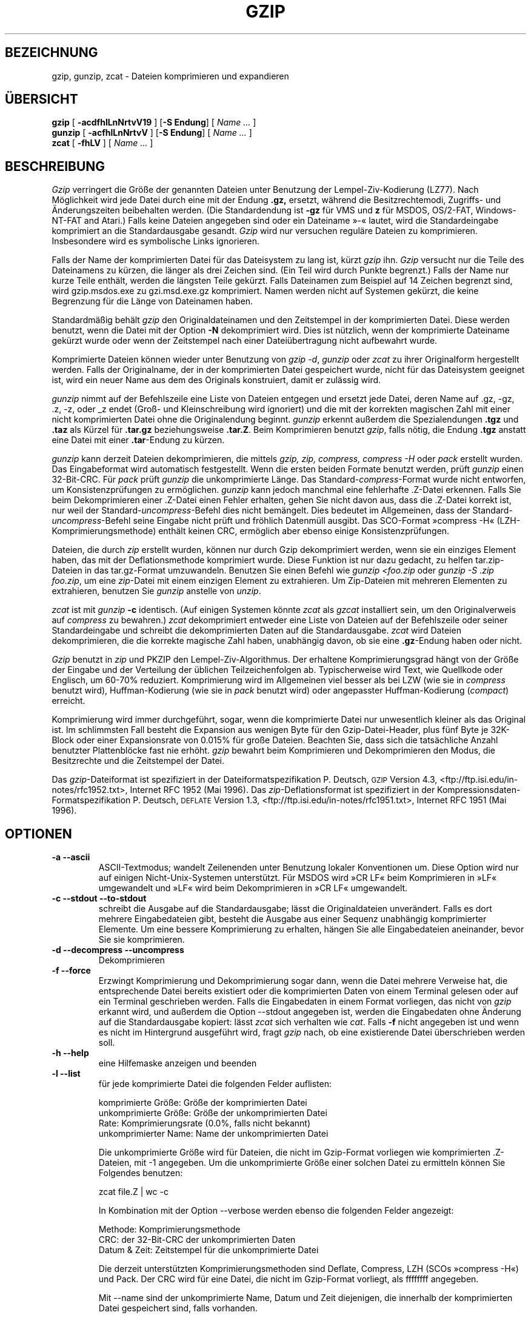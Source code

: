 .\"*******************************************************************
.\"
.\" This file was generated with po4a. Translate the source file.
.\"
.\"*******************************************************************
.TH GZIP 1 lokal  
.SH BEZEICHNUNG
gzip, gunzip, zcat \- Dateien komprimieren und expandieren
.SH ÜBERSICHT
.ll +8
\fBgzip\fP [\fB \-acdfhlLnNrtvV19 \fP] [\fB\-S\ Endung\fP] [ \fIName \&…\fP ]
.ll -8
.br
\fBgunzip\fP [\fB \-acfhlLnNrtvV \fP] [\fB\-S\ Endung\fP] [ \fIName \&…\fP ]
.br
\fBzcat\fP [\fB \-fhLV \fP] [ \fIName \&…\fP ]
.SH BESCHREIBUNG
\fIGzip\fP verringert die Größe der genannten Dateien unter Benutzung der
Lempel\-Ziv\-Kodierung (LZ77). Nach Möglichkeit wird jede Datei durch eine mit
der Endung \fB\&.gz,\fP ersetzt, während die Besitzrechtemodi, Zugriffs\- und
Änderungszeiten beibehalten werden. (Die Standardendung ist \fB\-gz\fP für VMS
und  \fBz\fP für MSDOS, OS/2\-FAT, Windows\-NT\-FAT and Atari.) Falls keine
Dateien angegeben sind oder ein Dateiname »\-« lautet, wird die
Standardeingabe komprimiert an die Standardausgabe gesandt. \fIGzip\fP wird nur
versuchen reguläre Dateien zu komprimieren. Insbesondere wird es symbolische
Links ignorieren.
.PP
Falls der Name der komprimierten Datei für das Dateisystem zu lang ist,
kürzt \fIgzip\fP ihn. \fIGzip\fP versucht nur die Teile des Dateinamens zu kürzen,
die länger als drei Zeichen sind. (Ein Teil wird durch Punkte begrenzt.)
Falls der Name nur kurze Teile enthält, werden die längsten Teile
gekürzt. Falls Dateinamen zum Beispiel auf 14 Zeichen begrenzt sind, wird
gzip.msdos.exe zu gzi.msd.exe.gz komprimiert. Namen werden nicht auf
Systemen gekürzt, die keine Begrenzung für die Länge von Dateinamen haben.
.PP
Standardmäßig behält \fIgzip\fP den Originaldateinamen und den Zeitstempel in
der komprimierten Datei. Diese werden benutzt, wenn die Datei mit der Option
\fB\-N\fP dekomprimiert wird. Dies ist nützlich, wenn der komprimierte Dateiname
gekürzt wurde oder wenn der Zeitstempel nach einer Dateiübertragung nicht
aufbewahrt wurde.
.PP
Komprimierte Dateien können wieder unter Benutzung von \fIgzip \-d\fP, \fIgunzip\fP
oder \fIzcat\fP zu ihrer Originalform hergestellt werden. Falls der
Originalname, der in der komprimierten Datei gespeichert wurde, nicht für
das Dateisystem geeignet ist, wird ein neuer Name aus dem des Originals
konstruiert, damit er zulässig wird.
.PP
\fIgunzip\fP nimmt auf der Befehlszeile eine Liste von Dateien entgegen und
ersetzt jede Datei, deren Name auf .gz, \-gz, .z, \-z, oder _z endet (Groß\-
und Kleinschreibung wird ignoriert) und die mit der korrekten magischen Zahl
mit einer nicht komprimierten Datei ohne die Originalendung
beginnt. \fIgunzip\fP erkennt außerdem die Spezialendungen \fB\&.tgz\fP und
\fB\&.taz\fP als Kürzel für \fB\&.tar.gz\fP beziehungsweise \fB\&.tar.Z\fP. Beim
Komprimieren benutzt \fIgzip\fP, falls nötig, die Endung \fB\&.tgz\fP anstatt eine
Datei mit einer \fB\&.tar\fP\-Endung zu kürzen.
.PP
\fIgunzip\fP kann derzeit Dateien dekomprimieren, die mittels \fIgzip, zip,
compress, compress \-H\fP oder \fIpack\fP erstellt wurden. Das Eingabeformat wird
automatisch festgestellt. Wenn die ersten beiden Formate benutzt werden,
prüft \fIgunzip\fP einen 32\-Bit\-CRC. Für \fIpack\fP prüft \fIgunzip\fP die
unkomprimierte Länge. Das Standard\-\fIcompress\fP\-Format wurde nicht entworfen,
um Konsistenzprüfungen zu ermöglichen. \fIgunzip\fP kann jedoch manchmal eine
fehlerhafte .Z\-Datei erkennen. Falls Sie beim Dekomprimieren einer .Z\-Datei
einen Fehler erhalten, gehen Sie nicht davon aus, dass die .Z\-Datei korrekt
ist, nur weil der Standard\-\fIuncompress\fP\-Befehl dies nicht bemängelt. Dies
bedeutet im Allgemeinen, dass der Standard\-\fIuncompress\fP\-Befehl seine
Eingabe nicht prüft und fröhlich Datenmüll ausgibt. Das SCO\-Format »compress
\-H« (LZH\-Komprimierungsmethode) enthält keinen CRC, ermöglich aber ebenso
einige Konsistenzprüfungen.
.PP
Dateien, die durch \fIzip\fP erstellt wurden, können nur durch Gzip
dekomprimiert werden, wenn sie ein einziges Element haben, das mit der
Deflationsmethode komprimiert wurde. Diese Funktion ist nur dazu gedacht, zu
helfen tar.zip\-Dateien in das tar.gz\-Format umzuwandeln. Benutzen Sie einen
Befehl wie \fIgunzip <foo.zip\fP oder \fIgunzip \-S .zip foo.zip\fP, um eine
\fIzip\fP\-Datei mit einem einzigen Element zu extrahieren. Um Zip\-Dateien mit
mehreren Elementen zu extrahieren, benutzen Sie \fIgunzip\fP anstelle von
\fIunzip\fP.
.PP
\fIzcat\fP ist mit \fIgunzip\fP \fB\-c\fP identisch. (Auf einigen Systemen könnte
\fIzcat\fP als \fIgzcat\fP installiert sein, um den Originalverweis auf
\fIcompress\fP zu bewahren.) \fIzcat\fP dekomprimiert entweder eine Liste von
Dateien auf der Befehlszeile oder seiner Standardeingabe und schreibt die
dekomprimierten Daten auf die Standardausgabe. \fIzcat\fP wird Dateien
dekomprimieren, die die korrekte magische Zahl haben, unabhängig davon, ob
sie eine \fB\&.gz\fP\-Endung haben oder nicht.
.PP
\fIGzip\fP benutzt in \fIzip\fP und PKZIP den Lempel\-Ziv\-Algorithmus. Der
erhaltene Komprimierungsgrad hängt von der Größe der Eingabe und der
Verteilung der üblichen Teilzeichenfolgen ab. Typischerweise wird Text, wie
Quellkode oder Englisch, um 60\-70% reduziert. Komprimierung wird im
Allgemeinen viel besser als bei LZW (wie sie in \fIcompress\fP benutzt wird),
Huffman\-Kodierung (wie sie in \fIpack\fP benutzt wird) oder angepasster
Huffman\-Kodierung (\fIcompact\fP) erreicht.
.PP
Komprimierung wird immer durchgeführt, sogar, wenn die komprimierte Datei
nur unwesentlich kleiner als das Original ist. Im schlimmsten Fall besteht
die Expansion aus wenigen Byte für den Gzip\-Datei\-Header, plus fünf Byte je
32K\-Block oder einer Expansionsrate von 0.015% für große Dateien. Beachten
Sie, dass sich die tatsächliche Anzahl benutzter Plattenblöcke fast nie
erhöht. \fIgzip\fP bewahrt beim Komprimieren und Dekomprimieren den Modus, die
Besitzrechte und die Zeitstempel der Datei.
.PP
Das \fIgzip\fP\-Dateiformat ist spezifiziert in der Dateiformatspezifikation
P. Deutsch, \s-1GZIP\s0 Version 4.3,
<ftp://ftp.isi.edu/in\-notes/rfc1952.txt>, Internet RFC 1952 (Mai
1996). Das \fIzip\fP\-Deflationsformat ist spezifiziert in der
Kompressionsdaten\-Formatspezifikation P. Deutsch, \s-1DEFLATE\s0 Version
1.3, <ftp://ftp.isi.edu/in\-notes/rfc1951.txt>, Internet RFC 1951
(Mai 1996).

.SH OPTIONEN
.TP 
\fB\-a \-\-ascii\fP
ASCII\-Textmodus; wandelt Zeilenenden unter Benutzung lokaler Konventionen
um. Diese Option wird nur auf einigen Nicht\-Unix\-Systemen unterstützt. Für
MSDOS wird »CR LF« beim Komprimieren in »LF« umgewandelt und »LF« wird beim
Dekomprimieren in »CR LF« umgewandelt.
.TP 
\fB\-c \-\-stdout \-\-to\-stdout\fP
schreibt die Ausgabe auf die Standardausgabe; lässt die Originaldateien
unverändert. Falls es dort mehrere Eingabedateien gibt, besteht die Ausgabe
aus einer Sequenz unabhängig komprimierter Elemente. Um eine bessere
Komprimierung zu erhalten, hängen Sie alle Eingabedateien aneinander, bevor
Sie sie komprimieren.
.TP 
\fB\-d \-\-decompress \-\-uncompress\fP
Dekomprimieren
.TP 
\fB\-f \-\-force\fP
Erzwingt Komprimierung und Dekomprimierung sogar dann, wenn die Datei
mehrere Verweise hat, die entsprechende Datei bereits existiert oder die
komprimierten Daten von einem Terminal gelesen oder auf ein Terminal
geschrieben werden. Falls die Eingabedaten in einem Format vorliegen, das
nicht von \fIgzip\fP erkannt wird, und außerdem die Option \-\-stdout angegeben
ist, werden die Eingabedaten ohne Änderung auf die Standardausgabe kopiert:
lässt \fIzcat\fP sich verhalten wie \fIcat\fP. Falls \fB\-f\fP nicht angegeben ist und
wenn es nicht im Hintergrund ausgeführt wird, fragt \fIgzip\fP nach, ob eine
existierende Datei überschrieben werden soll.
.TP 
\fB\-h \-\-help\fP
eine Hilfemaske anzeigen und beenden
.TP 
\fB\-l \-\-list\fP
für jede komprimierte Datei die folgenden Felder auflisten:

    komprimierte Größe: Größe der komprimierten Datei
    unkomprimierte Größe: Größe der unkomprimierten Datei
    Rate: Komprimierungsrate (0.0%, falls nicht bekannt)
    unkomprimierter Name: Name der unkomprimierten Datei

Die unkomprimierte Größe wird für Dateien, die nicht im Gzip\-Format
vorliegen wie komprimierten .Z\-Dateien, mit \-1 angegeben. Um die
unkomprimierte Größe einer solchen Datei zu ermitteln können Sie Folgendes
benutzen:

    zcat file.Z | wc \-c

In Kombination mit der Option \-\-verbose werden ebenso die folgenden Felder
angezeigt:

    Methode: Komprimierungsmethode
    CRC: der 32\-Bit\-CRC der unkomprimierten Daten
    Datum & Zeit: Zeitstempel für die unkomprimierte Datei

Die derzeit unterstützten Komprimierungsmethoden sind Deflate, Compress, LZH
(SCOs »compress \-H«) und Pack. Der CRC wird für eine Datei, die nicht im
Gzip\-Format vorliegt, als ffffffff angegeben.

Mit \-\-name sind der unkomprimierte Name, Datum und Zeit diejenigen, die
innerhalb der komprimierten Datei gespeichert sind, falls vorhanden.

Mit \-\-verbose wird außerdem die Gesamtgröße und Komprimierungsrate für alle
Dateien angezeigt. Mit \-\-quiet werden der Titel und die Summenzeilen nicht
angezeigt.
.TP 
\fB\-L \-\-license\fP
die \fIgzip\fP\-Lizenz anzeigen und beenden
.TP 
\fB\-n \-\-no\-name\fP
den Originaldateinamen und den Zeitstempel nicht standardmäßig beim
Komprimieren speichern; (Der Originalname wird immer gespeichert, wenn der
Name gekürzt werden muss.) beim Dekomprimieren den Originaldateinamen nicht
wiederherstellen, falls vorhanden (nur die \fIgzip\fP\-Endung vom komprimierten
Dateinamen entfernen) und den Originalzeitstempel nicht wiederherstellen,
falls vorhanden (er wird von der komprimierten Datei kopiert). Dies ist die
Vorgabe beim Dekomprimieren.
.TP 
\fB\-N \-\-name\fP
den Originaldateinamen und den Zeitstempel beim Komprimieren immer sichern;
dies ist die Vorgabe; beim Dekomprimieren den Originaldateinamen und den
Zeitstempel wiederherstellen, falls vorhanden. Diese Option ist auf Systemen
nützlich, die eine Begrenzung der Dateilänge haben oder wenn der Zeitstempel
nach einer Dateiübertragung verloren ging.
.TP 
\fB\-q \-\-quiet\fP
alle Warnungen unterdrücken
.TP 
\fB\-r \-\-recursive\fP
rekursiv durch die Verzeichnisstruktur reisen. Falls einige der Dateinamen,
die auf der Befehlszeile angegeben wurden, Verzeichnisse sind, wird \fIgzip\fP
in das Verzeichnis hinabsteigen und alle Dateien komprimieren, die es dort
findet (oder sie im Fall von \fIgunzip\fP dekomprimieren).
.TP 
\fB\-S .suf \-\-suffix .suf\fP
Endung .suf anstelle von .gz verwenden. Jede Endung kann angegeben werden,
aber andere Endungen als .z oder .gz sollten vermieden werden, um Verwirrung
zu vermeiden, wenn Dateien auf andere Systeme übertragen werden. Eine
Null\-Endung erzwingt, dass Gunzip versucht, alle Dateien unabhängig von
ihrer Endung zu dekomprimieren, wie in:

    gunzip \-S "" *       (*.* for MSDOS)

Frühere Versionen von Gzip benutzten die Endung .z. Dies wurde geändert, um
einen Konflikt mit \fIpack\fP(1) zu vermeiden.
.TP 
\fB\-t \-\-test\fP
Test. Die Richtigkeit der komprimierten Datei prüfen
.TP 
\fB\-v \-\-verbose\fP
Detailliert. Den Namen und die prozentuale Verkleinerung für jede
komprimierte und dekomprimierte Datei anzeigen.
.TP 
\fB\-V \-\-version\fP
Version. Die Versionsnummer und Kompilierungsoptinen anzeigen, dann beenden.
.TP 
\fB\-# \-\-fast \-\-best\fP
Die Komprimierungsgeschwindigkeit unter Angabe der Ziffer \fI#\fP regulieren,
wobei \fB\-1\fP oder \fB\-\-fast\fP die schnellste (geringste Komprimierung) und
\fB\-9\fP oder \fB\-\-best\fP die langsamste (beste Komprimierung)
Komprimierungsmethode anzeigen. Die Standardkomprimierungsstufe ist \fB\-6\fP
(tendiert gegen hohe Komprimierung auf Kosten der Geschwindigkeit).
.SH "FORTGESCHRITTENE VERWENDUNG"
Mehrere komprimierte Dateien können aneinandergehängt werden. In diesem Fall
wird \fIgunzip\fP alle Elemente auf einmal extrahieren. Zum Beispiel:

      gzip \-c file1  > foo.gz
      gzip \-c file2 >> foo.gz

dann

      gunzip \-c foo

entspricht

      cat file1 file2

Im Fall, dass ein Element einer .gz\-Datei beschädigt ist, können andere
Elemente immer noch wiederhergestellt werden (falls das beschädigte Element
entfernt wurde). Sie können jedoch eine bessere Komprimierung bekommen, wenn
Sie alle Elemente auf einmal komprimieren.

      cat file1 file2 | gzip > foo.gz

komprimiert besser als

      gzip \-c file1 file2 > foo.gz

Falls Sie zusammengehängte Dateien erneut komprimieren möchten, um eine
bessere Komprimierung zu erhalten, tun Sie Folgendes:

      gzip \-cd old.gz | gzip > new.gz

Falls eine komprimierte Datei aus mehreren Elementen besteht, gilt die
unkomprimierte Größe und der CRC, der durch die Option \-\-list gemeldet wird,
nur für das letzte Element. Falls Sie die unkomprimierte Größe aller
Elemente benötigen, können Sie Folgendes nutzen:

      gzip \-cd file.gz | wc \-c

Falls Sie eine einzelne Archivdatei mit mehreren Elementen so erstellen
möchten, dass Elemente später unabhängig voneinander extrahiert werden
können, benutzen Sie ein Archivierungsprogramm wie Tar oder Zip. GNU\-Tar
unterstützt die Option \-z, um Gzip transparent aufzurufen. Gzip wurde als
eine Ergänzung zu Tar entworfen, nicht als ein Ersatz.
.SH UMGEBUNGSVARIABLEN
Die Umgebungsvariable
\fBGZIP\fP
kann einen Satz Vorgabeoptionen für
\fIgzip\fP enthalten.
Diese Optionen werden zuerst interpretiert und können durch
Befehlszeilenparameter explizit überschrieben werden. Zum Beispiel:
      für sh:    GZIP="\-8v \-\-name"; export GZIP
      für csh:   setenv GZIP "\-8v \-\-name"
      für MSDOS: set GZIP=\-8v \-\-name

Auf Vax/VMS ist der Name der Umgebungsvariablen GZIP_OPT, um einen Konflikt
mit dem Symbolsatz zum Aufruf des Programms zu vermeiden.
.SH "SIEHE AUCH"
compress(1), compact(1), gzexe(1), pack(1), unzip(1), zcmp(1), zforce(1),
zip(1), zmore(1), znew(1)
.PP
Das \fIgzip\fP\-Dateiformat ist spezifiziert in der Dateiformatspezifikation
P. Deutsch, \s-1GZIP\s0 Version 4.3,
<ftp://ftp.isi.edu/in\-notes/rfc1952.txt>, Internet RFC 1952 (Mai
1996). Das \fIzip\fP\-Deflationsformat ist spezifiziert in der
Kompressionsdaten\-Formatspezifikation P. Deutsch, \s-1DEFLATE\s0 Version
1.3, <ftp://ftp.isi.edu/in\-notes/rfc1951.txt>, Internet RFC 1951
(Mai 1996).
.SH DIAGNOSE
Exit\-Status ist normalerweise 0; falls ein Fehler auftritt ist der Status
1. Falls eine Warnung auftritt, ist der Exit\-Status 2.
.TP 
Aufruf: gzip [\-cdfhlLnNrtvV19] [\-S Endung] [Datei …]
Auf der Befehlszeile wurden ungültige Optionen angegeben.
.TP 
\fIDatei\fP\^: nicht im Gzip\-Format
Die Datei, die \fIgunzip\fP angegeben wurde, war nicht komprimiert.
.TP 
\fIDatei\fP\^: beschädigte Eingabe. Benutzen Sie Zcat, um einige Daten wiederherzustellen.
Die komprimierte Datei war beschädigt. Die Daten können bis zum Punkt des
Fehlschlagens wiederhergestellt werden durch Benutzung von

      zcat \fIfile\fP > recover
.TP 
\fIDatei\fP\^: komprimiert mit \fIxx\fP Bits, nur \fIyy\fP\-Bits können gehandhabt werden
\fIDatei\fP wurde (unter Benutzung von LZW) durch ein Programm komprimiert, das
mehr \fIbits\fP bewältigen könnte, als der Dekomprimierungskode auf dieser
Maschine. Komprimieren Sie die Datei erneut mit Gzip, das besser komprimiert
und weniger Speicher belegt.
.TP 
\fIDatei\fP\^: hat bereits eine .gz\-Endung – keine Änderung
Es wird angenommen, dass die Datei bereits komprimiert ist. Benennen Sie die
Datei um und versuchen Sie es erneut.
.TP 
\fIDatei\fP existiert bereits; möchten Sie sie überschreiben (j oder n)?
Antworten Sie mit »j«, falls Sie die Ausgabedatei ersetzen möchten; »n«,
falls nicht.
.TP 
gunzip: beschädigte Eingabe
Es wurde ein SIGSEGV\-Verstoß entdeckt, was normalerweise bedeutet, dass die
Eingabedatei beschädigt wurde.
.TP 
\fIxx.x%\fP Prozent der Eingabe durch Komprimierung eingespart
(Nur für \fB\-v\fP und \fB\-l\fP von Bedeutung)
.TP 
– keine reguläre Datei oder Verzeichnis: ignoriert
Wenn die Eingabedatei keine reguläre Datei oder Verzeichnis ist (z.B. ein
symbolischer Link, Socket, FIFO, Gerätedatei), bleibt sie unverändert.
.TP 
– hat \fIxx\fP andere Verweise: unverändert
Die Eingabedatei hat harte Links; sie bleibt unverändert. Weitere
Informationen finden Sie unter \fIln\fP(1). Benutzen Sie den Schalter \fB\-f\fP, um
Komprimierung mehrfach verknüpfter Dateien zu erzwingen.
.SH WARNUNGEN
Wenn komprimierte Daten auf ein Band geschrieben werden, ist es generell
nötig, die Ausgabe mit Nullen bis zur Blockgrenze aufzufüllen. Wenn die
Daten gelesen werden und der ganze Block zum Dekomprimieren an
\fIgunzip\fP
geleitet worden ist, stellt
\fIgunzip\fP
fest, dass es dort zusätzlich anhängenden Müll nach dem komprimierten Daten
gibt und gibt standardmäßig eine Warnung aus. Sie können die Option \-\-quit verwenden, um die Warnung zu unterdrücken. Diese Option kann in der
Umgebungsvariable
\fBGZIP\fP
gesetzt werden, wie in:
  für sh:  GZIP="\-q"  tar \-xfz \-\-block\-compress /dev/rst0
  für csh: (setenv GZIP \-q; tar \-xfz \-\-block\-compr /dev/rst0

Im vorhergehenden Beispiel wurde Gzip explizit durch die Option \-z von
GNU\-Tar aufgerufen. Stellen Sie sicher, dass für das Lesen und Schreiben
komprimierter Daten auf Bänder die gleiche Blockgröße (Option \-b von Tar)
verwandt wird. (Dieses Beispiel geht davon aus, dass Sie die GNU\-Version von
Tar verwenden.)
.SH FEHLER
Das Gzip\-Format stellt die Eingabegröße Modulo 2^32 dar, daher meldet die
Option \-\-list nicht korrekt dekomprimierte Größen und Komprimierungsraten
für unkomprimierte Dateien von vier GB und größer. Um dieses Problem zu
umgehen, können sie den folgenden Befehl benutzen, um die wahre Größe einer
nicht komprimierten großen Datei aufzuspüren:

      zcat file.gz | wc \-c

Die Option \-\-list meldet Größen als \-1 und CRC als ffffffff, falls die
komprimierte Datei sich auf einem nicht durchsuchbaren Medium befinden.

In einigen seltenen Fällen ergab die Option \-\-best schlechtere Komprimierung
als die Standardkomprimierungsstufe (\-6). Auf einigen hoch redundanten
Dateien komprimiert \fIcompress\fP besser als \fIgzip\fP.
.SH COPYRIGHT\-HINWEIS
Copyright \(co 1998, 1999, 2001, 2002 Free Software Foundation, Inc.
.br
Copyright \(co 1992, 1993 Jean\-loup Gailly
.PP
Das Recht, wortgetreue Kopien dieses Handbuchs zu erstellen und
weiterzugeben, wird gewährt, wenn der Copyright\- und Genehmigungshinweis in
allen Kopien beibehalten wird.
.ig
Permission is granted to process this file through troff and print the
results, provided the printed document carries copying permission
notice identical to this one except for the removal of this paragraph
(this paragraph not being relevant to the printed manual).
..
.PP
Das Recht, veränderte Versionen dieses Handbuchs zu erstellen und
weiterzugeben, wird unter den Bedingungen für wortgetreues Kopieren gewährt,
wenn die gesamte resultierende abgeleitete Arbeit unter den Bedingungen
eines Genehmigungshinweises, der diesem identisch ist, weitergegeben wird.
.PP
Das Recht, Übersetzungen dieses Handbuchs in eine andere Sprache zu
erstellen und weiterzugeben, wird unter den vorhergehenden Bedingungen für
veränderte Versionen gewährt, mit der Ausnahme, dass dieser
Genehmigungshinweis in einer Übersetzung genannt werden könnte, der durch
die Foundation genehmigt ist.

.SH ÜBERSETZUNG
Die deutsche Übersetzung dieser Handbuchseite wurde von
Chris Leick <c.leick@vollbio.de>
erstellt.

Diese Übersetzung ist Freie Dokumentation; lesen Sie die
GNU General Public License Version 3 oder neuer bezüglich der
Copyright-Bedingungen. Es wird KEINE HAFTUNG übernommen.

Wenn Sie Fehler in der Übersetzung dieser Handbuchseite finden,
schicken Sie bitte eine E-Mail an <debian-l10n-german@lists.debian.org>.
